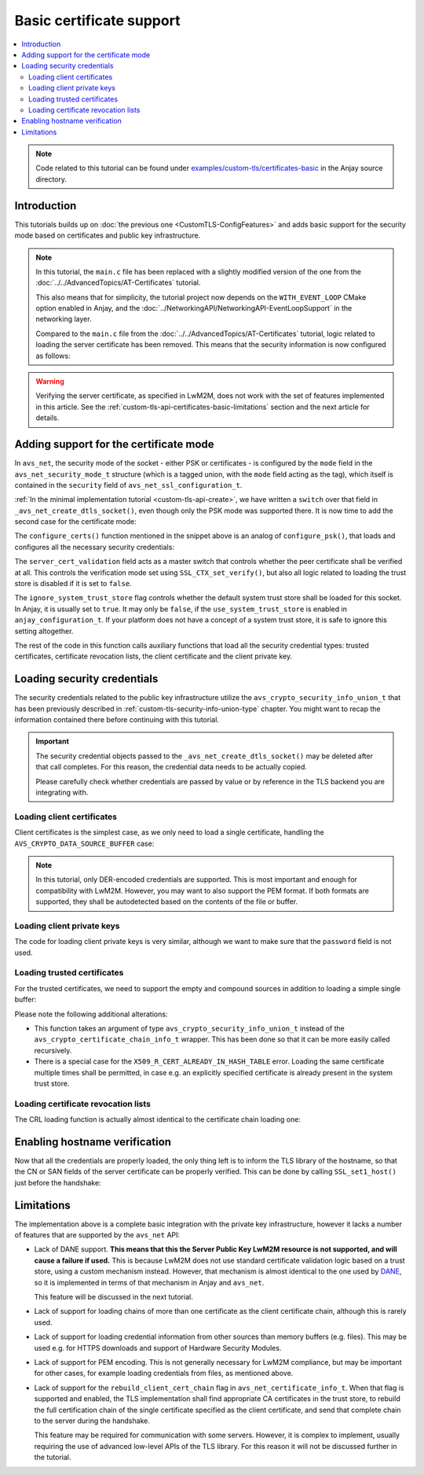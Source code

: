 ..
   Copyright 2017-2023 AVSystem <avsystem@avsystem.com>
   AVSystem Anjay LwM2M SDK
   All rights reserved.

   Licensed under the AVSystem-5-clause License.
   See the attached LICENSE file for details.

Basic certificate support
=========================

.. contents:: :local:

.. note::

    Code related to this tutorial can be found under
    `examples/custom-tls/certificates-basic
    <https://github.com/AVSystem/Anjay/tree/master/examples/custom-tls/certificates-basic>`_
    in the Anjay source directory.

Introduction
------------

This tutorials builds up on :doc:`the previous one <CustomTLS-ConfigFeatures>`
and adds basic support for the security mode based on certificates and public
key infrastructure.

.. note::

    In this tutorial, the ``main.c`` file has been replaced with a slightly
    modified version of the one from the
    :doc:`../../AdvancedTopics/AT-Certificates` tutorial.

    This also means that for simplicity, the tutorial project now depends on
    the ``WITH_EVENT_LOOP`` CMake option enabled in Anjay, and the
    :doc:`../NetworkingAPI/NetworkingAPI-EventLoopSupport` in the networking
    layer.

    Compared to the ``main.c`` file from the
    :doc:`../../AdvancedTopics/AT-Certificates` tutorial, logic related to
    loading the server certificate has been removed. This means that the
    security information is now configured as follows:

    .. highlight:: c
    .. snippet-source:: examples/custom-tls/certificates-basic/src/main.c

            if (load_buffer_from_file(
                        (uint8_t **) &security_instance.public_cert_or_psk_identity,
                        &security_instance.public_cert_or_psk_identity_size,
                        "client_cert.der")
                    || load_buffer_from_file(
                               (uint8_t **) &security_instance.private_cert_or_psk_key,
                               &security_instance.private_cert_or_psk_key_size,
                               "client_key.der")) {
                result = -1;
                goto cleanup;
            }

.. warning::

    Verifying the server certificate, as specified in LwM2M, does not work with
    the set of features implemented in this article. See the
    :ref:`custom-tls-api-certificates-basic-limitations` section and the next
    article for details.

Adding support for the certificate mode
---------------------------------------

In ``avs_net``, the security mode of the socket - either PSK or certificates -
is configured by the ``mode`` field in the ``avs_net_security_mode_t`` structure
(which is a tagged union, with the ``mode`` field acting as the tag), which
itself is contained in the ``security`` field of
``avs_net_ssl_configuration_t``.

:ref:`In the minimal implementation tutorial <custom-tls-api-create>`, we have
written a ``switch`` over that field in ``_avs_net_create_dtls_socket()``, even
though only the PSK mode was supported there. It is now time to add the second
case for the certificate mode:

.. highlight:: c
.. snippet-source:: examples/custom-tls/certificates-basic/src/tls_impl.c
    :emphasize-lines: 31-33

    avs_error_t _avs_net_create_dtls_socket(avs_net_socket_t **socket_ptr,
                                            const void *configuration_) {
        assert(socket_ptr);
        assert(!*socket_ptr);
        assert(configuration_);
        const avs_net_ssl_configuration_t *configuration =
                (const avs_net_ssl_configuration_t *) configuration_;
        tls_socket_impl_t *socket =
                (tls_socket_impl_t *) avs_calloc(1, sizeof(tls_socket_impl_t));
        if (!socket) {
            return avs_errno(AVS_ENOMEM);
        }
        *socket_ptr = (avs_net_socket_t *) socket;
        socket->operations = &TLS_SOCKET_VTABLE;

        avs_error_t err = AVS_OK;
        if (avs_is_ok((err = avs_net_udp_socket_create(
                               &socket->backend_socket,
                               &configuration->backend_configuration)))
                && !(socket->ctx = SSL_CTX_new(DTLS_method()))) {
            err = avs_errno(AVS_ENOMEM);
        }
        if (avs_is_ok(err)) {
            err = configure_dtls_version(socket, configuration->version);
        }
        if (avs_is_ok(err)) {
            switch (configuration->security.mode) {
            case AVS_NET_SECURITY_PSK:
                err = configure_psk(socket, &configuration->security.data.psk);
                break;
            case AVS_NET_SECURITY_CERTIFICATE:
                err = configure_certs(socket, &configuration->security.data.cert);
                break;
            default:
                err = avs_errno(AVS_ENOTSUP);
            }
        }
        if (avs_is_err(err)
                || avs_is_err((
                           err = configure_dtls_handshake_timeouts(
                                   socket, configuration->dtls_handshake_timeouts)))
                || avs_is_err((err = configure_ciphersuites(
                                       socket, &configuration->ciphersuites)))
                || avs_is_err((err = configure_sni(
                                       socket,
                                       configuration->server_name_indication)))) {
            avs_net_socket_cleanup(socket_ptr);
            return err;
        }
        SSL_CTX_set_mode(socket->ctx, SSL_MODE_AUTO_RETRY);
        if (configuration->session_resumption_buffer_size > 0) {
            assert(configuration->session_resumption_buffer);
            socket->session_resumption_buffer =
                    configuration->session_resumption_buffer;
            socket->session_resumption_buffer_size =
                    configuration->session_resumption_buffer_size;
            SSL_CTX_set_session_cache_mode(
                    socket->ctx,
                    SSL_SESS_CACHE_CLIENT | SSL_SESS_CACHE_NO_INTERNAL_STORE);
            SSL_CTX_sess_set_new_cb(socket->ctx, new_session_cb);
        }
        return AVS_OK;
    }

The ``configure_certs()`` function mentioned in the snippet above is an analog
of ``configure_psk()``, that loads and configures all the necessary security
credentials:

.. highlight:: c
.. snippet-source:: examples/custom-tls/certificates-basic/src/tls_impl.c

    static avs_error_t configure_certs(tls_socket_impl_t *sock,
                                       const avs_net_certificate_info_t *certs) {
        if (certs->server_cert_validation) {
            if (!certs->ignore_system_trust_store) {
                SSL_CTX_set_default_verify_paths(sock->ctx);
            }
            X509_STORE *store = SSL_CTX_get_cert_store(sock->ctx);
            avs_error_t err;
            if (avs_is_err((err = configure_trusted_certs(
                                    store, &certs->trusted_certs.desc)))
                    || avs_is_err((err = configure_cert_revocation_lists(
                                           store,
                                           &certs->cert_revocation_lists.desc)))) {
                return err;
            }
            SSL_CTX_set_verify(sock->ctx, SSL_VERIFY_PEER, NULL);
        } else {
            SSL_CTX_set_verify(sock->ctx, SSL_VERIFY_NONE, NULL);
        }

        if (certs->client_cert.desc.source != AVS_CRYPTO_DATA_SOURCE_EMPTY) {
            avs_error_t err;
            if (avs_is_err((err = configure_client_cert(sock->ctx,
                                                        &certs->client_cert)))
                    || avs_is_err(err = configure_client_key(sock->ctx,
                                                             &certs->client_key))) {
                return err;
            }
        }

        return AVS_OK;
    }

The ``server_cert_validation`` field acts as a master switch that controls
whether the peer certificate shall be verified at all. This controls the
verification mode set using ``SSL_CTX_set_verify()``, but also all logic related
to loading the trust store is disabled if it is set to ``false``.

The ``ignore_system_trust_store`` flag controls whether the default system trust
store shall be loaded for this socket. In Anjay, it is usually set to ``true``.
It may only be ``false``, if the ``use_system_trust_store`` is enabled in
``anjay_configuration_t``. If your platform does not have a concept of a system
trust store, it is safe to ignore this setting altogether.

The rest of the code in this function calls auxiliary functions that load all
the security credential types: trusted certificates, certificate revocation
lists, the client certificate and the client private key.

Loading security credentials
----------------------------

The security credentials related to the public key infrastructure utilize the
``avs_crypto_security_info_union_t`` that has been previously described in
:ref:`custom-tls-security-info-union-type` chapter. You might want to recap the
information contained there before continuing with this tutorial.

.. important::

    The security credential objects passed to the
    ``_avs_net_create_dtls_socket()`` may be deleted after that call completes.
    For this reason, the credential data needs to be actually copied.

    Please carefully check whether credentials are passed by value or by
    reference in the TLS backend you are integrating with.

Loading client certificates
^^^^^^^^^^^^^^^^^^^^^^^^^^^

Client certificates is the simplest case, as we only need to load a single
certificate, handling the ``AVS_CRYPTO_DATA_SOURCE_BUFFER`` case:

.. highlight:: c
.. snippet-source:: examples/custom-tls/certificates-basic/src/tls_impl.c

    static avs_error_t
    configure_client_cert(SSL_CTX *ctx,
                          const avs_crypto_certificate_chain_info_t *client_cert) {
        switch (client_cert->desc.source) {
        case AVS_CRYPTO_DATA_SOURCE_BUFFER: {
            const unsigned char *ptr =
                    (const unsigned char *) client_cert->desc.info.buffer.buffer;
            X509 *cert = d2i_X509(NULL, &ptr,
                                  (long) client_cert->desc.info.buffer.buffer_size);
            if (!cert) {
                return avs_errno(AVS_EPROTO);
            }

            int result = SSL_CTX_use_certificate(ctx, cert);
            X509_free(cert);
            if (result != 1) {
                return avs_errno(AVS_EPROTO);
            }
            return AVS_OK;
        }
        default:
            return avs_errno(AVS_ENOTSUP);
        }
    }

.. note::

    In this tutorial, only DER-encoded credentials are supported. This is most
    important and enough for compatibility with LwM2M. However, you may want to
    also support the PEM format. If both formats are supported, they shall be
    autodetected based on the contents of the file or buffer.

Loading client private keys
^^^^^^^^^^^^^^^^^^^^^^^^^^^

The code for loading client private keys is very similar, although we want to
make sure that the ``password`` field is not used.

.. highlight:: c
.. snippet-source:: examples/custom-tls/certificates-basic/src/tls_impl.c
    :emphasize-lines: 6-8

    static avs_error_t
    configure_client_key(SSL_CTX *ctx,
                         const avs_crypto_private_key_info_t *client_key) {
        switch (client_key->desc.source) {
        case AVS_CRYPTO_DATA_SOURCE_BUFFER: {
            if (client_key->desc.info.buffer.password) {
                return avs_errno(AVS_ENOTSUP);
            }
            const unsigned char *ptr =
                    (const unsigned char *) client_key->desc.info.buffer.buffer;
            EVP_PKEY *key = d2i_AutoPrivateKey(
                    NULL, &ptr, (long) client_key->desc.info.buffer.buffer_size);
            if (!key) {
                return avs_errno(AVS_EPROTO);
            }

            int result = SSL_CTX_use_PrivateKey(ctx, key);
            EVP_PKEY_free(key);
            if (result != 1) {
                return avs_errno(AVS_EPROTO);
            }
            return AVS_OK;
        }
        default:
            return avs_errno(AVS_ENOTSUP);
        }
    }

Loading trusted certificates
^^^^^^^^^^^^^^^^^^^^^^^^^^^^

For the trusted certificates, we need to support the empty and compound sources
in addition to loading a simple single buffer:

.. highlight:: c
.. snippet-source:: examples/custom-tls/certificates-basic/src/tls_impl.c
    :emphasize-lines: 7, 12-13, 27-28, 33-52

    #include <openssl/err.h>

    // ...

    static avs_error_t
    configure_trusted_certs(X509_STORE *store,
                            const avs_crypto_security_info_union_t *trusted_certs) {
        if (!trusted_certs) {
            return avs_errno(AVS_EINVAL);
        }
        switch (trusted_certs->source) {
        case AVS_CRYPTO_DATA_SOURCE_EMPTY:
            return AVS_OK;
        case AVS_CRYPTO_DATA_SOURCE_BUFFER: {
            const unsigned char *ptr =
                    (const unsigned char *) trusted_certs->info.buffer.buffer;
            X509 *cert = d2i_X509(NULL, &ptr,
                                  (long) trusted_certs->info.buffer.buffer_size);
            if (!cert) {
                return avs_errno(AVS_EPROTO);
            }

            ERR_clear_error();
            int result = X509_STORE_add_cert(store, cert);
            X509_free(cert);
            if (!result
                    && ERR_GET_REASON(ERR_get_error())
                                   != X509_R_CERT_ALREADY_IN_HASH_TABLE) {
                return avs_errno(AVS_EPROTO);
            }
            return AVS_OK;
        }
        case AVS_CRYPTO_DATA_SOURCE_ARRAY: {
            avs_error_t err = AVS_OK;
            for (size_t i = 0;
                 avs_is_ok(err) && i < trusted_certs->info.array.element_count;
                 ++i) {
                err = configure_trusted_certs(
                        store, &trusted_certs->info.array.array_ptr[i]);
            }
            return err;
        }
        case AVS_CRYPTO_DATA_SOURCE_LIST: {
            avs_error_t err = AVS_OK;
            AVS_LIST(avs_crypto_security_info_union_t) entry;
            AVS_LIST_FOREACH(entry, trusted_certs->info.list.list_head) {
                if (avs_is_err((err = configure_trusted_certs(store, entry)))) {
                    break;
                }
            }
            return AVS_OK;
        }
        default:
            return avs_errno(AVS_ENOTSUP);
        }
    }

Please note the following additional alterations:

* This function takes an argument of type ``avs_crypto_security_info_union_t``
  instead of the ``avs_crypto_certificate_chain_info_t`` wrapper. This has been
  done so that it can be more easily called recursively.
* There is a special case for the ``X509_R_CERT_ALREADY_IN_HASH_TABLE`` error.
  Loading the same certificate multiple times shall be permitted, in case e.g.
  an explicitly specified certificate is already present in the system trust
  store.

Loading certificate revocation lists
^^^^^^^^^^^^^^^^^^^^^^^^^^^^^^^^^^^^

The CRL loading function is actually almost identical to the certificate chain
loading one:

.. highlight:: c
.. snippet-source:: examples/custom-tls/certificates-basic/src/tls_impl.c

    static avs_error_t configure_cert_revocation_lists(
            X509_STORE *store,
            const avs_crypto_security_info_union_t *cert_revocation_lists) {
        if (!cert_revocation_lists) {
            return avs_errno(AVS_EINVAL);
        }
        switch (cert_revocation_lists->source) {
        case AVS_CRYPTO_DATA_SOURCE_EMPTY:
            return AVS_OK;
        case AVS_CRYPTO_DATA_SOURCE_BUFFER: {
            const unsigned char *ptr =
                    (const unsigned char *)
                            cert_revocation_lists->info.buffer.buffer;
            X509_CRL *crl = d2i_X509_CRL(
                    NULL, &ptr,
                    (long) cert_revocation_lists->info.buffer.buffer_size);
            if (!crl) {
                return avs_errno(AVS_EPROTO);
            }

            ERR_clear_error();
            int result = X509_STORE_add_crl(store, crl);
            X509_CRL_free(crl);
            if (result != 1) {
                return avs_errno(AVS_EPROTO);
            }
            return AVS_OK;
        }
        case AVS_CRYPTO_DATA_SOURCE_ARRAY: {
            avs_error_t err = AVS_OK;
            for (size_t i = 0;
                 avs_is_ok(err)
                 && i < cert_revocation_lists->info.array.element_count;
                 ++i) {
                err = configure_cert_revocation_lists(
                        store, &cert_revocation_lists->info.array.array_ptr[i]);
            }
            return err;
        }
        case AVS_CRYPTO_DATA_SOURCE_LIST: {
            avs_error_t err = AVS_OK;
            AVS_LIST(avs_crypto_security_info_union_t) entry;
            AVS_LIST_FOREACH(entry, cert_revocation_lists->info.list.list_head) {
                if (avs_is_err((
                            err = configure_cert_revocation_lists(store, entry)))) {
                    break;
                }
            }
            return AVS_OK;
        }
        default:
            return avs_errno(AVS_ENOTSUP);
        }
    }

Enabling hostname verification
------------------------------

Now that all the credentials are properly loaded, the only thing left is to
inform the TLS library of the hostname, so that the CN or SAN fields of the
server certificate can be properly verified. This can be done by calling
``SSL_set1_host()`` just before the handshake:

.. highlight:: c
.. snippet-source:: examples/custom-tls/certificates-basic/src/tls_impl.c
    :emphasize-lines: 21

    static avs_error_t perform_handshake(tls_socket_impl_t *sock,
                                         const char *host) {
        union {
            struct sockaddr addr;
            struct sockaddr_storage storage;
        } peername;
        const void *fd_ptr = avs_net_socket_get_system(sock->backend_socket);
        if (!fd_ptr
                || getpeername(*(const int *) fd_ptr, &peername.addr,
                               &(socklen_t) { sizeof(peername) })) {
            return avs_errno(AVS_EBADF);
        }

        sock->ssl = SSL_new(sock->ctx);
        if (!sock->ssl) {
            return avs_errno(AVS_ENOMEM);
        }

        SSL_set_app_data(sock->ssl, sock);
        SSL_set_tlsext_host_name(sock->ssl, host);
        SSL_set1_host(sock->ssl, host);

        BIO *bio = BIO_new_dgram(*(const int *) fd_ptr, 0);
        if (!bio) {
            return avs_errno(AVS_ENOMEM);
        }
        BIO_ctrl(bio, BIO_CTRL_DGRAM_SET_CONNECTED, 0, &peername.addr);
        SSL_set_bio(sock->ssl, bio, bio);
        DTLS_set_timer_cb(sock->ssl, dtls_timer_cb);

        if (sock->session_resumption_buffer) {
            const unsigned char *ptr =
                    (const unsigned char *) sock->session_resumption_buffer;
            SSL_SESSION *session =
                    d2i_SSL_SESSION(NULL, &ptr,
                                    sock->session_resumption_buffer_size);
            if (session) {
                SSL_set_session(sock->ssl, session);
                SSL_SESSION_free(session);
            }
        }

        if (SSL_connect(sock->ssl) <= 0) {
            return avs_errno(AVS_EPROTO);
        }
        return AVS_OK;
    }

.. _custom-tls-api-certificates-basic-limitations:

Limitations
-----------

The implementation above is a complete basic integration with the private key
infrastructure, however it lacks a number of features that are supported by the
``avs_net`` API:

* Lack of DANE support. **This means that this the Server Public Key LwM2M
  resource is not supported, and will cause a failure if used.** This is
  because LwM2M does not use standard certificate validation logic based on a
  trust store, using a custom mechanism instead. However, that mechanism is
  almost identical to the one used by `DANE
  <https://en.wikipedia.org/wiki/DNS-based_Authentication_of_Named_Entities>`_,
  so it is implemented in terms of that mechanism in Anjay and ``avs_net``.

  This feature will be discussed in the next tutorial.

* Lack of support for loading chains of more than one certificate as the client
  certificate chain, although this is rarely used.

* Lack of support for loading credential information from other sources than
  memory buffers (e.g. files). This may be used e.g. for HTTPS downloads and
  support of Hardware Security Modules.

* Lack of support for PEM encoding. This is not generally necessary for LwM2M
  compliance, but may be important for other cases, for example loading
  credentials from files, as mentioned above.

* Lack of support for the ``rebuild_client_cert_chain`` flag in
  ``avs_net_certificate_info_t``. When that flag is supported and enabled, the
  TLS implementation shall find appropriate CA certificates in the trust store,
  to rebuild the full certification chain of the single certificate specified as
  the client certificate, and send that complete chain to the server during the
  handshake.

  This feature may be required for communication with some servers. However, it
  is complex to implement, usually requiring the use of advanced low-level APIs
  of the TLS library. For this reason it will not be discussed further in the
  tutorial.
